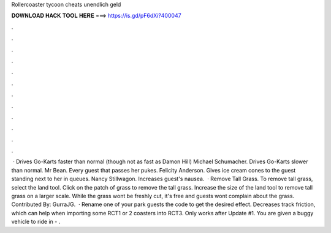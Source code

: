Rollercoaster tycoon cheats unendlich geld

𝐃𝐎𝐖𝐍𝐋𝐎𝐀𝐃 𝐇𝐀𝐂𝐊 𝐓𝐎𝐎𝐋 𝐇𝐄𝐑𝐄 ===> https://is.gd/pF6dXi?400047

.

.

.

.

.

.

.

.

.

.

.

.

 · Drives Go-Karts faster than normal (though not as fast as Damon Hill) Michael Schumacher. Drives Go-Karts slower than normal. Mr Bean. Every guest that passes her pukes. Felicity Anderson. Gives ice cream cones to the guest standing next to her in queues. Nancy Stillwagon. Increases guest's nausea.  · Remove Tall Grass. To remove tall grass, select the land tool. Click on the patch of grass to remove the tall grass. Increase the size of the land tool to remove tall grass on a larger scale. While the grass wont be freshly cut, it's free and guests wont complain about the grass. Contributed By: GurraJG.  · Rename one of your park guests the code to get the desired effect. Decreases track friction, which can help when importing some RCT1 or 2 coasters into RCT3. Only works after Update #1. You are given a buggy vehicle to ride in - .